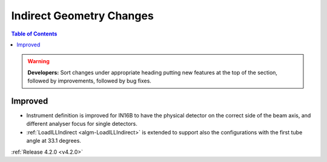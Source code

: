 =========================
Indirect Geometry Changes
=========================

.. contents:: Table of Contents
   :local:

.. warning:: **Developers:** Sort changes under appropriate heading
    putting new features at the top of the section, followed by
    improvements, followed by bug fixes.

Improved
########

- Instrument definition is improved for IN16B to have the physical detector on the correct side of the beam axis, and different analyser focus for single detectors.
- :ref:`LoadILLIndirect <algm-LoadILLIndirect>` is extended to support also the configurations with the first tube angle at 33.1 degrees.

:ref:`Release 4.2.0 <v4.2.0>`
